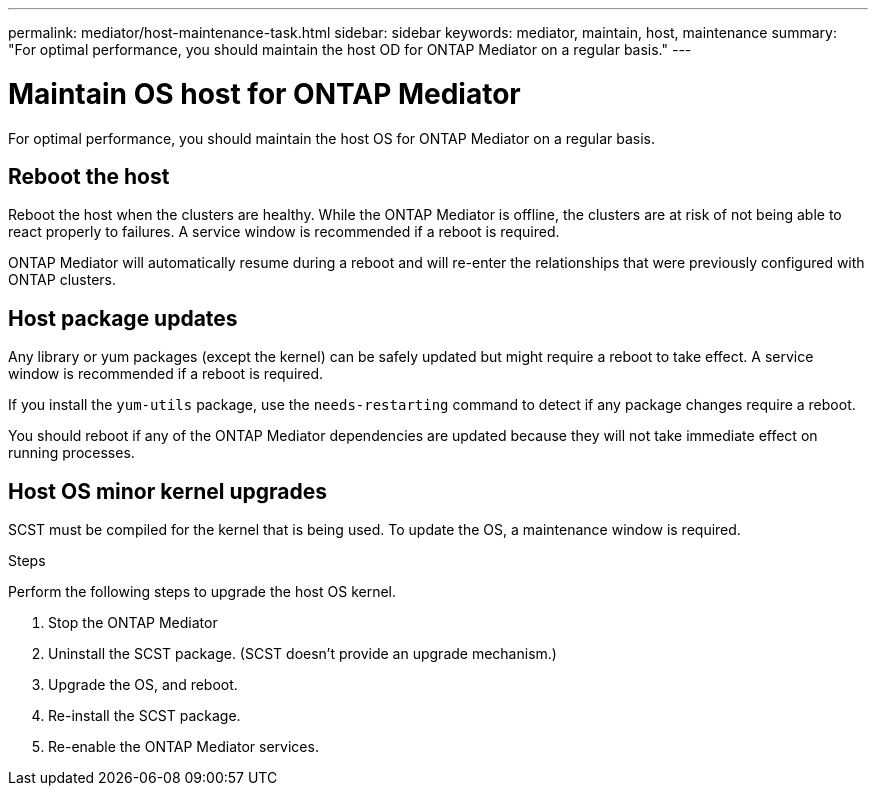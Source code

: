 ---
permalink: mediator/host-maintenance-task.html
sidebar: sidebar
keywords: mediator, maintain, host, maintenance
summary: "For optimal performance, you should maintain the host OD for ONTAP Mediator on a regular basis."
---

= Maintain OS host for ONTAP Mediator
:icons: font
:imagesdir: ../media/

[.lead]
For optimal performance, you should maintain the host OS for ONTAP Mediator on a regular basis.

== Reboot the host

Reboot the host when the clusters are healthy.  While the ONTAP Mediator is offline, the clusters are at risk of not being able to react properly to failures. A service window is recommended if a reboot is required.

ONTAP Mediator will automatically resume during a reboot and will re-enter the relationships that were previously configured with ONTAP clusters.

== Host package updates

Any library or yum packages (except the kernel) can be safely updated but might require a reboot to take effect.   A service window is recommended if a reboot is required.

If you install the `yum-utils` package, use the `needs-restarting` command to detect if any package changes require a reboot.

You should reboot if any of the ONTAP Mediator dependencies are updated because they will not take immediate effect on running processes.

== Host OS minor kernel upgrades

SCST must be compiled for the kernel that is being used.  To update the OS, a maintenance window is required.  

.Steps
Perform the following steps to upgrade the host OS kernel.

. Stop the ONTAP Mediator
. Uninstall the SCST package.  (SCST doesn't provide an upgrade mechanism.)
. Upgrade the OS, and reboot.
. Re-install the SCST package.
. Re-enable the ONTAP Mediator services.

// ONTAPDOC-955, 2023 May 05
